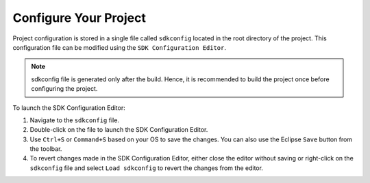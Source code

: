 Configure Your Project
===============================

Project configuration is stored in a single file called ``sdkconfig`` located in the root directory of the project. This configuration file can be modified using the ``SDK Configuration Editor``.

.. note::
    sdkconfig file is generated only after the build. Hence, it is recommended to build the project once before configuring the project.

To launch the SDK Configuration Editor:

#. Navigate to the ``sdkconfig`` file.
#. Double-click on the file to launch the SDK Configuration Editor.
#. Use ``Ctrl+S`` or ``Command+S`` based on your OS to save the changes. You can also use the Eclipse ``Save`` button from the toolbar.
#. To revert changes made in the SDK Configuration Editor, either close the editor without saving or right-click on the ``sdkconfig`` file and select ``Load sdkconfig`` to revert the changes from the editor.

.. image:: ../../media/13_sdkconfig_editor.png
   :alt: SDK Configuration Editor
